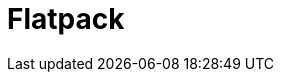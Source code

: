 // Do not edit directly!
// This file was generated by camel-quarkus-maven-plugin:update-extension-doc-page

= Flatpack
:cq-artifact-id: camel-quarkus-flatpack
:cq-artifact-id-base: flatpack
:cq-native-supported: true
:cq-status: Stable
:cq-deprecated: false
:cq-jvm-since: 1.1.0
:cq-native-since: 1.1.0
:cq-camel-part-name: flatpack
:cq-camel-part-title: Flatpack
:cq-camel-part-description: Parse fixed width and delimited files using the FlatPack library.
:cq-extension-page-title: Flatpack
